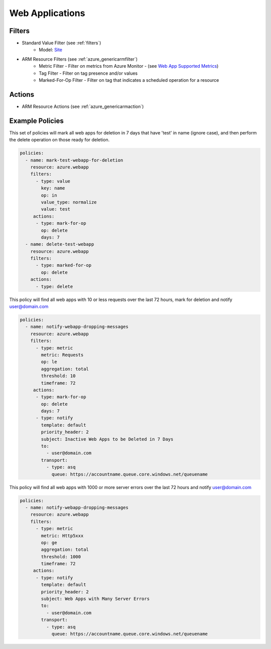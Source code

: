 .. _azure_webapp:

Web Applications
================

Filters
-------
- Standard Value Filter (see :ref:`filters`)
      - Model: `Site <https://docs.microsoft.com/en-us/python/api/azure.mgmt.web.models.site?view=azure-python>`_
- ARM Resource Filters (see :ref:`azure_genericarmfilter`)
    - Metric Filter - Filter on metrics from Azure Monitor - (see `Web App Supported Metrics <https://docs.microsoft.com/en-us/azure/monitoring-and-diagnostics/monitoring-supported-metrics#microsoftwebsites-excluding-functions/>`_)
    - Tag Filter - Filter on tag presence and/or values
    - Marked-For-Op Filter - Filter on tag that indicates a scheduled operation for a resource

Actions
-------
- ARM Resource Actions (see :ref:`azure_genericarmaction`)

Example Policies
----------------

This set of policies will mark all web apps for deletion in 7 days that have 'test' in name (ignore case),
and then perform the delete operation on those ready for deletion.

.. code-block:: yaml

    policies:
      - name: mark-test-webapp-for-deletion
        resource: azure.webapp
        filters:
          - type: value
            key: name
            op: in
            value_type: normalize
            value: test
         actions:
          - type: mark-for-op
            op: delete
            days: 7
      - name: delete-test-webapp
        resource: azure.webapp
        filters:
          - type: marked-for-op
            op: delete
        actions:
          - type: delete

This policy will find all web apps with 10 or less requests over the last 72 hours, mark for deletion and notify user@domain.com

.. code-block:: yaml

    policies:
      - name: notify-webapp-dropping-messages
        resource: azure.webapp
        filters:
          - type: metric
            metric: Requests
            op: le
            aggregation: total
            threshold: 10
            timeframe: 72
         actions:
          - type: mark-for-op
            op: delete
            days: 7
          - type: notify
            template: default
            priority_header: 2
            subject: Inactive Web Apps to be Deleted in 7 Days
            to:
              - user@domain.com
            transport:
              - type: asq
                queue: https://accountname.queue.core.windows.net/queuename

This policy will find all web apps with 1000 or more server errors over the last 72 hours and notify user@domain.com

.. code-block:: yaml

    policies:
      - name: notify-webapp-dropping-messages
        resource: azure.webapp
        filters:
          - type: metric
            metric: Http5xxx
            op: ge
            aggregation: total
            threshold: 1000
            timeframe: 72
         actions:
          - type: notify
            template: default
            priority_header: 2
            subject: Web Apps with Many Server Errors
            to:
              - user@domain.com
            transport:
              - type: asq
                queue: https://accountname.queue.core.windows.net/queuename
